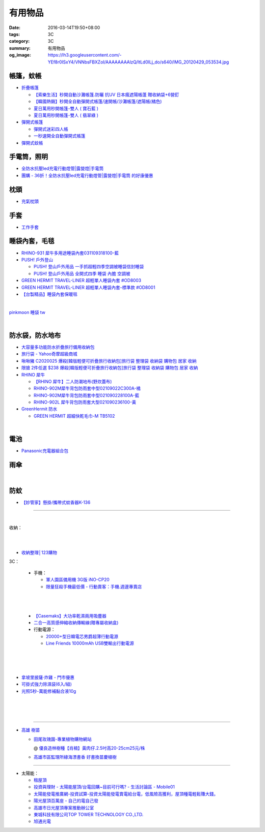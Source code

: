 有用物品
########

:date: 2016-03-14T19:50+08:00
:tags: 3C
:category: 3C
:summary: 有用物品
:og_image: https://lh3.googleusercontent.com/-YEf8r0ISxY4/VNNbsFBXZoI/AAAAAAAAlzQ/ltLd0ILj_do/s640/IMG_20120429_053534.jpg


帳篷，蚊帳
++++++++++

* `折疊帳篷 <https://www.google.com/search?q=%E6%8A%98%E7%96%8A%E5%B8%B3%E7%AF%B7>`_

  - `【索樂生活】秒開自動沙灘帳篷.防曬 抗UV 日本瘋遮陽帳蓬 贈收納袋+6營釘 <http://24h.pchome.com.tw/prod/DEBQ80-A900667FB>`_

  - `【韓國熱銷】秒開全自動彈開式帳篷/速開帳/沙灘帳篷/遮陽帳(橘色) <http://24h.pchome.com.tw/prod/DEARHP-A900623HW>`_

  - `夏日萬用秒開帳篷-雙人 ( 寶石藍 ) <http://24h.pchome.com.tw/prod/DEBQ80-A90065P8K>`_

  - `夏日萬用秒開帳篷-雙人 ( 翡翠綠 ) <http://24h.pchome.com.tw/prod/DEBQ80-A900657BY>`_

* `彈開式帳篷 <https://www.google.com/search?q=%E5%BD%88%E9%96%8B%E5%BC%8F%E5%B8%B3%E7%AF%B7>`_

  - `彈開式迷彩四人帳 <http://www.rt-mart.com.tw/direct/index.php?action=product_detail&prod_no=P0000200048880>`_

  - `一秒速開全自動彈開式帳篷 <https://www.google.com/search?q=%E4%B8%80%E7%A7%92%E9%80%9F%E9%96%8B%E5%85%A8%E8%87%AA%E5%8B%95%E5%BD%88%E9%96%8B%E5%BC%8F%E5%B8%B3%E7%AF%B7>`_

* `彈開式蚊帳 <https://www.google.com/search?q=%E5%BD%88%E9%96%8B%E5%BC%8F%E8%9A%8A%E5%B8%B3>`_


手電筒，照明
++++++++++++

* `全防水抗壓led充電行動燈管|露營燈|手電筒 <https://crazymike.tw/product/appliances/lighting-appliances/item-46352>`_

* `團購 - 36折！全防水抗壓led充電行動燈管|露營燈|手電筒 的好康優惠 <http://www.digwow.com/s/1040091/>`_


枕頭
++++

* `充氣枕頭 <https://www.google.com/search?q=%E5%85%85%E6%B0%A3%E6%9E%95%E9%A0%AD>`_


手套
++++

* `工作手套 <https://www.google.com/search?q=%E5%B7%A5%E4%BD%9C%E6%89%8B%E5%A5%97>`_


睡袋內套，毛毯
++++++++++++++

* `RHINO-931 犀牛多用途睡袋內套031109318100-藍 <http://24h.pchome.com.tw/prod/DEAR0O-A90062F77>`_

* `PUSH! 戶外登山 <http://24h.pchome.com.tw/store/DEARVA>`_

  - `PUSH! 登山戶外用品 一手抓超輕四季空調被睡袋信封睡袋 <http://24h.pchome.com.tw/prod/DEBQ7D-A9005ZTQD>`_

  - `PUSH! 登山戶外用品 全開式四季 睡袋 內膽 空調被 <http://24h.pchome.com.tw/prod/DEBQ7D-A9005ZW2D>`_

* `GREEN HERMIT TRAVEL-LINER 超輕單人睡袋內套 #OD8003 <http://24h.pchome.com.tw/prod/DEARG6-A80929840>`_

* `GREEN HERMIT TRAVEL-LINER 超輕單人睡袋內套-標準款 #OD8001 <http://24h.pchome.com.tw/prod/DEARG6-A81009240>`_

* `【台製精品】睡袋內套保暖毯 <http://24h.pchome.com.tw/prod/DEAR0N-A50941702>`_

|

.. image:: https://s3-buy123.cdn.hinet.net/images/item/J66HQWW.png
   :alt: 【旅行輕量便攜安心睡袋】特價$280，限時2.8折起 (原價$1,000)
   :target: https://www.buy123.com.tw/site/item/63073
   :align: center

`pinkmoon 睡袋 tw <https://www.google.com/search?q=pinkmoon+%E7%9D%A1%E8%A2%8B+tw>`_

.. `旅行輕量便攜安心睡袋 <https://www.google.com/search?q=%E6%97%85%E8%A1%8C%E8%BC%95%E9%87%8F%E4%BE%BF%E6%94%9C%E5%AE%89%E5%BF%83%E7%9D%A1%E8%A2%8B>`_

|

.. image:: https://s3-buy123.cdn.hinet.net/images/item/K83QYF4.png
   :alt: 超輕舒適攜帶式保潔睡袋
   :target: https://www.buy123.com.tw/site/item/61108/%E8%B6%85%E8%BC%95%E8%88%92%E9%81%A9%E6%94%9C%E5%B8%B6%E5%BC%8F%E4%BF%9D%E6%BD%94%E7%9D%A1%E8%A2%8B
   :align: center


防水袋，防水地布
++++++++++++++++

* `大容量多功能防水折疊旅行備用收納包 <https://crazymike.tw/product/fashion/bag/item-28916>`_

* `旅行袋 - Yahoo奇摩超級商城 <https://tw.mall.yahoo.com/979249047-category.html>`_

* `啾啾豬 C2020025 爆殺[韓版輕便可折疊旅行收納包]旅行袋 整理袋 收納袋 購物包 居家 收納 <https://tw.mall.yahoo.com/item/%E5%95%BE%E5%95%BE%E8%B1%AC-C2020025-%E7%88%86%E6%AE%BA-%E9%9F%93%E7%89%88%E8%BC%95%E4%BE%BF%E5%8F%AF%E6%8A%98%E7%96%8A%E6%97%85%E8%A1%8C%E6%94%B6%E7%B4%8D%E5%8C%85-%E6%97%85%E8%A1%8C-p076574523244>`_

* `限搶 2件任選 $238 爆殺[韓版輕便可折疊旅行收納包]旅行袋 整理袋 收納袋 購物包 居家 收納 <https://tw.mall.yahoo.com/item/%E9%99%90%E6%90%B6-2%E4%BB%B6%E4%BB%BB%E9%81%B8-238-%E7%88%86%E6%AE%BA-%E9%9F%93%E7%89%88%E8%BC%95%E4%BE%BF%E5%8F%AF%E6%8A%98%E7%96%8A%E6%97%85%E8%A1%8C%E6%94%B6%E7%B4%8D%E5%8C%85-%E6%97%85-p076574258635>`_

* `RHINO 犀牛 <http://24h.pchome.com.tw/store/DEBQ92>`_

  - `【RHINO 犀牛】二人防潮地布(野炊蓋布) <http://24h.pchome.com.tw/prod/DEAR0O-A90053SXZ>`_

  - `RHINO-902M犀牛背包防雨套中型02109022C300A-橘 <http://24h.pchome.com.tw/prod/DEAR0O-A9005MY7M>`_

  - `RHINO-902M犀牛背包防雨套中型021090228100A-藍 <http://24h.pchome.com.tw/prod/DEAR0O-A9005E51J>`_

  - `RHINO-902L 犀牛背包防雨套大型021090236100-黃 <http://24h.pchome.com.tw/prod/DEAR0O-A9005E53O>`_

* `GreenHermit 防水 <http://24h.pchome.com.tw/store/DXAI3O>`_

  - `GREEN HERMIT 超細快乾毛巾-M TB5102 <http://24h.pchome.com.tw/prod/DEARG6-A90055XCA>`_

|

.. image:: https://s3-buy123.cdn.hinet.net/images/item/9F98G9A.png
   :alt: 插桿手提旅行收納袋
   :target: https://www.buy123.com.tw/site/item/45754/%E6%8F%92%E6%A1%BF%E6%89%8B%E6%8F%90%E6%97%85%E8%A1%8C%E6%94%B6%E7%B4%8D%E8%A2%8B
   :align: center


電池
++++

* `Panasonic充電器組合包 <https://www.google.com/search?q=Panasonic%E5%85%85%E9%9B%BB%E5%99%A8%E7%B5%84%E5%90%88%E5%8C%85>`_


雨傘
++++

.. image:: https://img.crazymike.tw/upload/product/96/132/33888_1_1437117908.jpg
   :alt: (雨傘)防護罩防風自動雨傘
   :target: https://crazymike.tw/product/living-goods/umbrella-raincoat/item-33888
   :align: center

|

.. image:: https://s3-buy123.cdn.hinet.net/images/item/YGRWF8T.png
   :alt: 超大自動開收四人雨傘
   :target: https://www.buy123.com.tw/site/item/63164/%E8%B6%85%E5%A4%A7%E8%87%AA%E5%8B%95%E9%96%8B%E6%94%B6%E5%9B%9B%E4%BA%BA%E9%9B%A8%E5%82%98
   :align: center


防蚊
++++

* `【妙管家】懸掛/攜帶式蚊香器K-136 <https://crazymike.tw/product/necessities-essentials/insecticide/item-49195>`_

----

..
 .. image:: 
   :alt: 
   :target: 
   :align: center

.. image:: https://img.crazymike.tw/upload/product/177/191/49073_1_1457580518.jpg
   :alt: 珪藻土超吸水方型肥皂盒/杯墊
   :target: https://crazymike.tw/product/living-goods/bathroom/item-49073
   :align: center

|

收納：

.. image:: https://img.crazymike.tw/upload/product/226/187/48098_1_1456884223.jpg
   :alt: 可立可掛式二用收納鞋架(2入/組)
   :target: https://crazymike.tw/product/living-goods/furniture/item-48098
   :align: center

|

.. image:: https://img.crazymike.tw/upload/product/171/178/45739_1_1453780254.jpg
   :alt: 新式多功能廚房置物架
   :target: https://crazymike.tw/product/living-goods/furniture/item-45739
   :align: center

|

.. image:: https://s3-buy123.cdn.hinet.net/images/item/PCTACJW.png
   :alt: 加寬加強伸縮功能隔層架
   :target: https://www.buy123.com.tw/site/item/54428/%E5%8A%A0%E5%AF%AC%E5%8A%A0%E5%BC%B7%E4%BC%B8%E7%B8%AE%E5%8A%9F%E8%83%BD%E9%9A%94%E5%B1%A4%E6%9E%B6
   :align: center

* `收納整理│123購物 <https://123.com.tw/r/Lf8>`_


3C：

  * 手機：

    - `軍人園區備用機 3G版 iNO-CP20 <http://24h.pchome.com.tw/store/DGASHI>`_

    - `限量狂殺手機最低價 - 行動賣客：手機.週邊專賣店 <https://crazymike.tw/mobi-cata/promotion/promotion/tag-2431>`_

|

.. image:: https://img.crazymike.tw/upload/product/upload/editor/provider/pr181/editor_20160313142813_001.jpg
   :alt: TalKase 超薄智慧卡片機 橘色限定款 (可插sim卡單機版)
   :target: https://crazymike.tw/mobi-product/cell-phones-tablets/display-size/4Inches/item-49146
   :align: center

|

  * `【Casemaks】大功率乾濕兩用吸塵器 <https://www.google.com/search?q=%E3%80%90Casemaks%E3%80%91%E5%A4%A7%E5%8A%9F%E7%8E%87%E4%B9%BE%E6%BF%95%E5%85%A9%E7%94%A8%E5%90%B8%E5%A1%B5%E5%99%A8>`_

  * `二合一高質感伸縮收納傳輸線(贈專屬收納盒) <https://crazymike.tw/product/Mobile/charging-cables/item-48741>`_

  * 行動電源：

    - `20000+型日韓電芯男爵超薄行動電源 <https://crazymike.tw/product/Mobile/PowerBank/item-38479>`_

    - `Line Friends 10000mAh USB雙輸出行動電源 <https://crazymike.tw/mobi-product/power-bank/battery-capacity/10000-15000mAh/item-49452>`_

|

.. image:: https://s3-buy123.cdn.hinet.net/images/item/PYPAHG9.png
   :alt: 鋁合金高速傳輸充電線
   :target: https://www.buy123.com.tw/site/item/61713/%E9%8B%81%E5%90%88%E9%87%91%E9%AB%98%E9%80%9F%E5%82%B3%E8%BC%B8%E5%85%85%E9%9B%BB%E7%B7%9A
   :align: center

|

.. image:: http://img.ruten.com.tw/s1/c/62/83/21511601987203_751.jpg
   :alt: 【篁城】台灣竹：適合種菜、農用竹竿、架菜棚番茄用竹竿《農業用竹材、竹竿》一把30支240元(需預購)
   :target: http://goods.ruten.com.tw/item/show?21511601987203
   :align: center

|

- `拿坡里披薩‧炸雞 - 門市優惠 <http://www.0800076666.com.tw/sale.aspx>`_

- `可掛式強力除濕袋(6入/組) <https://crazymike.tw/product/necessities-essentials/insecticide/item-46722>`_

- `光照5秒-萬能修補黏合液10g <https://crazymike.tw/product/hardware-tools/glue-tape/item-49210>`_

|

.. image:: https://s3-buy123.cdn.hinet.net/images/item/7JCP66P.png
   :alt: 防風防水輕量超保暖外套
   :target: https://www.buy123.com.tw/site/item/53771/%E9%98%B2%E9%A2%A8%E9%98%B2%E6%B0%B4%E8%BC%95%E9%87%8F%E8%B6%85%E4%BF%9D%E6%9A%96%E5%A4%96%E5%A5%97
   :align: center

|

.. image:: https://img2.crazymike.tw/upload/activity/30/act56e7df9c726a1.jpg
   :alt: 梅雨季-乾衣策略
   :target: https://crazymike.tw/house-activity/act-30
   :align: center

|

.. image:: https://s3-buy123.cdn.hinet.net/images/item/49844FG.png
   :alt: 100%天然除味防霉樟木棒
   :target: https://www.buy123.com.tw/site/item/53517/100%EF%BC%85%E5%A4%A9%E7%84%B6%E9%99%A4%E5%91%B3%E9%98%B2%E9%9C%89%E6%A8%9F%E6%9C%A8%E6%A3%92
   :align: center

----

- `高雄 樹苗 <https://www.google.com/search?q=%E9%AB%98%E9%9B%84+%E6%A8%B9%E8%8B%97>`_

  * `田尾玫瑰園-專業植物購物網站 <http://www.twr.com.tw/>`_

    @ `優良造林樹種【肖楠】黃肉仔.2.5吋高20-25cm25元/株 <http://www.twr.com.tw/product_one.asp?guid=0D7467C9-5144-B746-A0F7-933A72F3CFBA>`_

  * `高雄市區監理所綠海漂書香 好書換苗慶植樹 <http://www.thb.gov.tw/sites/ch/modules/news/news_details?node=eeb33aa6-58a1-4d5d-b6aa-28dd4d5270b0&id=2d7f8d56-d2e3-4c03-8698-eeeabc3f8e94>`_

----

- 太陽能：

  * `租屋頂 <https://www.google.com/search?q=%E7%A7%9F%E5%B1%8B%E9%A0%82>`_

  * `投資與理財 - 太陽能屋頂/台電回購~目前可行嗎? - 生活討論區 - Mobile01 <http://www.mobile01.com/topicdetail.php?f=291&t=4541973>`_

  * `太陽能發電推廣網-投資試算-投資太陽能發電賣電給台電，低風險高獲利，屋頂種電輕鬆賺大錢。 <http://www.solargold.tw/calc.aspx>`_

  * `陽光屋頂百萬座 - 自己的電自己發 <http://mrpv.org.tw/>`_

  * `高雄市日光屋頂專案推動辦公室 <http://96kuas.kcg.gov.tw/khsolar/index.php>`_

  * `東城科技有限公司TOP TOWER TECHNOLOGY CO.,LTD. <http://www.toptower.com.tw/tw/qna.asp>`_

  * `旭通光電 <https://www.google.com/search?q=%E6%97%AD%E9%80%9A%E5%85%89%E9%9B%BB>`_

.. http://mybid.ruten.com.tw/credit/point?siongui
